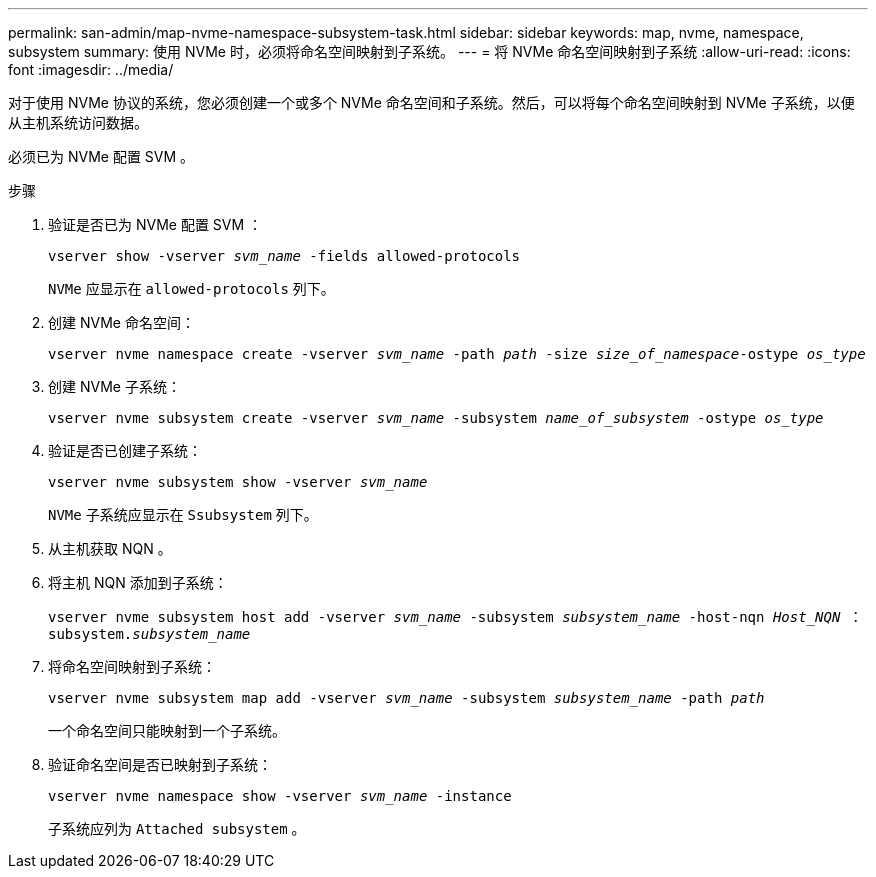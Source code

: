 ---
permalink: san-admin/map-nvme-namespace-subsystem-task.html 
sidebar: sidebar 
keywords: map, nvme, namespace, subsystem 
summary: 使用 NVMe 时，必须将命名空间映射到子系统。 
---
= 将 NVMe 命名空间映射到子系统
:allow-uri-read: 
:icons: font
:imagesdir: ../media/


[role="lead"]
对于使用 NVMe 协议的系统，您必须创建一个或多个 NVMe 命名空间和子系统。然后，可以将每个命名空间映射到 NVMe 子系统，以便从主机系统访问数据。

必须已为 NVMe 配置 SVM 。

.步骤
. 验证是否已为 NVMe 配置 SVM ：
+
`vserver show -vserver _svm_name_ -fields allowed-protocols`

+
`NVMe` 应显示在 `allowed-protocols` 列下。

. 创建 NVMe 命名空间：
+
`vserver nvme namespace create -vserver _svm_name_ -path _path_ -size _size_of_namespace_-ostype _os_type_`

. 创建 NVMe 子系统：
+
`vserver nvme subsystem create -vserver _svm_name_ -subsystem _name_of_subsystem_ -ostype _os_type_`

. 验证是否已创建子系统：
+
`vserver nvme subsystem show -vserver _svm_name_`

+
`NVMe` 子系统应显示在 `Ssubsystem` 列下。

. 从主机获取 NQN 。
. 将主机 NQN 添加到子系统：
+
`vserver nvme subsystem host add -vserver _svm_name_ -subsystem _subsystem_name_ -host-nqn _Host_NQN_ ： subsystem._subsystem_name_`

. 将命名空间映射到子系统：
+
`vserver nvme subsystem map add -vserver _svm_name_ -subsystem _subsystem_name_ -path _path_`

+
一个命名空间只能映射到一个子系统。

. 验证命名空间是否已映射到子系统：
+
`vserver nvme namespace show -vserver _svm_name_ -instance`

+
子系统应列为 `Attached subsystem` 。


